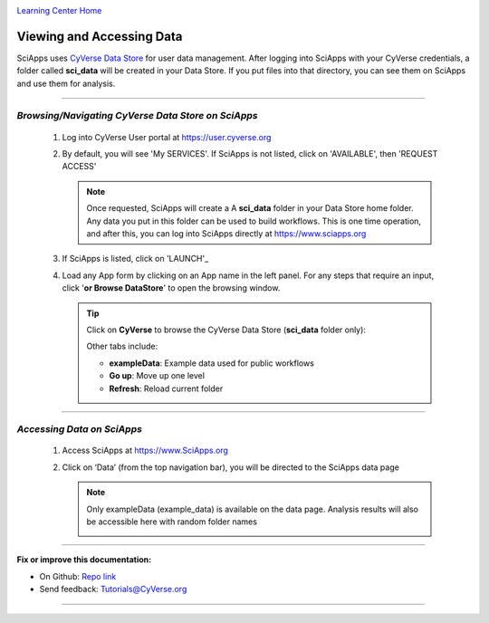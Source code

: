 |CyVerse logo|_

|Home_Icon|_
`Learning Center Home <http://learning.cyverse.org/>`_


Viewing and Accessing Data
--------------------------

SciApps uses `CyVerse Data Store <https://cyverse-data-store-guide.readthedocs-hosted.com/en/latest/>`_
for user data management. After logging into SciApps with your CyVerse
credentials, a folder called **sci_data** will be created in your Data Store.
If you put files into that directory, you can see them on SciApps and use them
for analysis.

----

*Browsing/Navigating CyVerse Data Store on SciApps*
~~~~~~~~~~~~~~~~~~~~~~~~~~~~~~~~~~~~~~~~~~~~~~~~~~~~~

  1. Log into CyVerse User portal at https://user.cyverse.org

  2. By default, you will see 'My SERVICES'. If SciApps is not listed, click on 'AVAILABLE', then 'REQUEST ACCESS'

     |cyverse_user|

     .. Note::

       Once requested, SciApps will create a A **sci_data** folder in your Data Store home folder. Any data you put in this folder can be used to build workflows. This is one time operation, and after this, you can log into SciApps directly at https://www.sciapps.org

  3. If SciApps is listed, click on 'LAUNCH'_

     |sciapps_launch|

  4. Load any App form by clicking on an App name in the left panel. For any steps that require an input, click '**or Browse DataStore**' to open
     the browsing window.

     .. tip::

       Click on **CyVerse** to browse the CyVerse Data Store (**sci_data** folder only):

       |data_window|

       Other tabs include:

       - **exampleData**: Example data used for public workflows
       - **Go up**: Move up one level
       - **Refresh**: Reload current folder

----

*Accessing Data on SciApps*
~~~~~~~~~~~~~~~~~~~~~~~~~~~~~
  1. Access SciApps at https://www.SciApps.org

  2. Click on ‘Data’ (from the top navigation bar), you will be directed to the
     SciApps data page

     .. Note::
       Only exampleData (example_data) is available on the data page. Analysis
       results will also be accessible here with random folder names

       |data_web|
----


**Fix or improve this documentation:**

- On Github: `Repo link <https://github.com/CyVerse-learning-materials/SciApps_guide/blob/master/step2.rst>`_
- Send feedback: `Tutorials@CyVerse.org <Tutorials@CyVerse.org>`_

----

.. |CyVerse logo| image:: ./img/cyverse_rgb.png
    :width: 500
    :height: 100
.. _CyVerse logo: http://learning.cyverse.org/
.. |Home_Icon| image:: ./img/homeicon.png
    :width: 25
    :height: 25
.. _Home_Icon: http://learning.cyverse.org/
.. |data_window| image:: ./img/sci_apps/data_window.gif
    :width: 500
    :height: 200
.. |data_web| image:: ./img/sci_apps/data_web.gif
    :width: 550
    :height: 295
.. |cyverse_user| image:: ./img/sci_apps/cyverse_user.gif
    :width: 660
    :height: 362
.. |sciapps_launch| image:: ./img/sci_apps/sciapps_launch.gif
    :width: 550
    :height: 172
